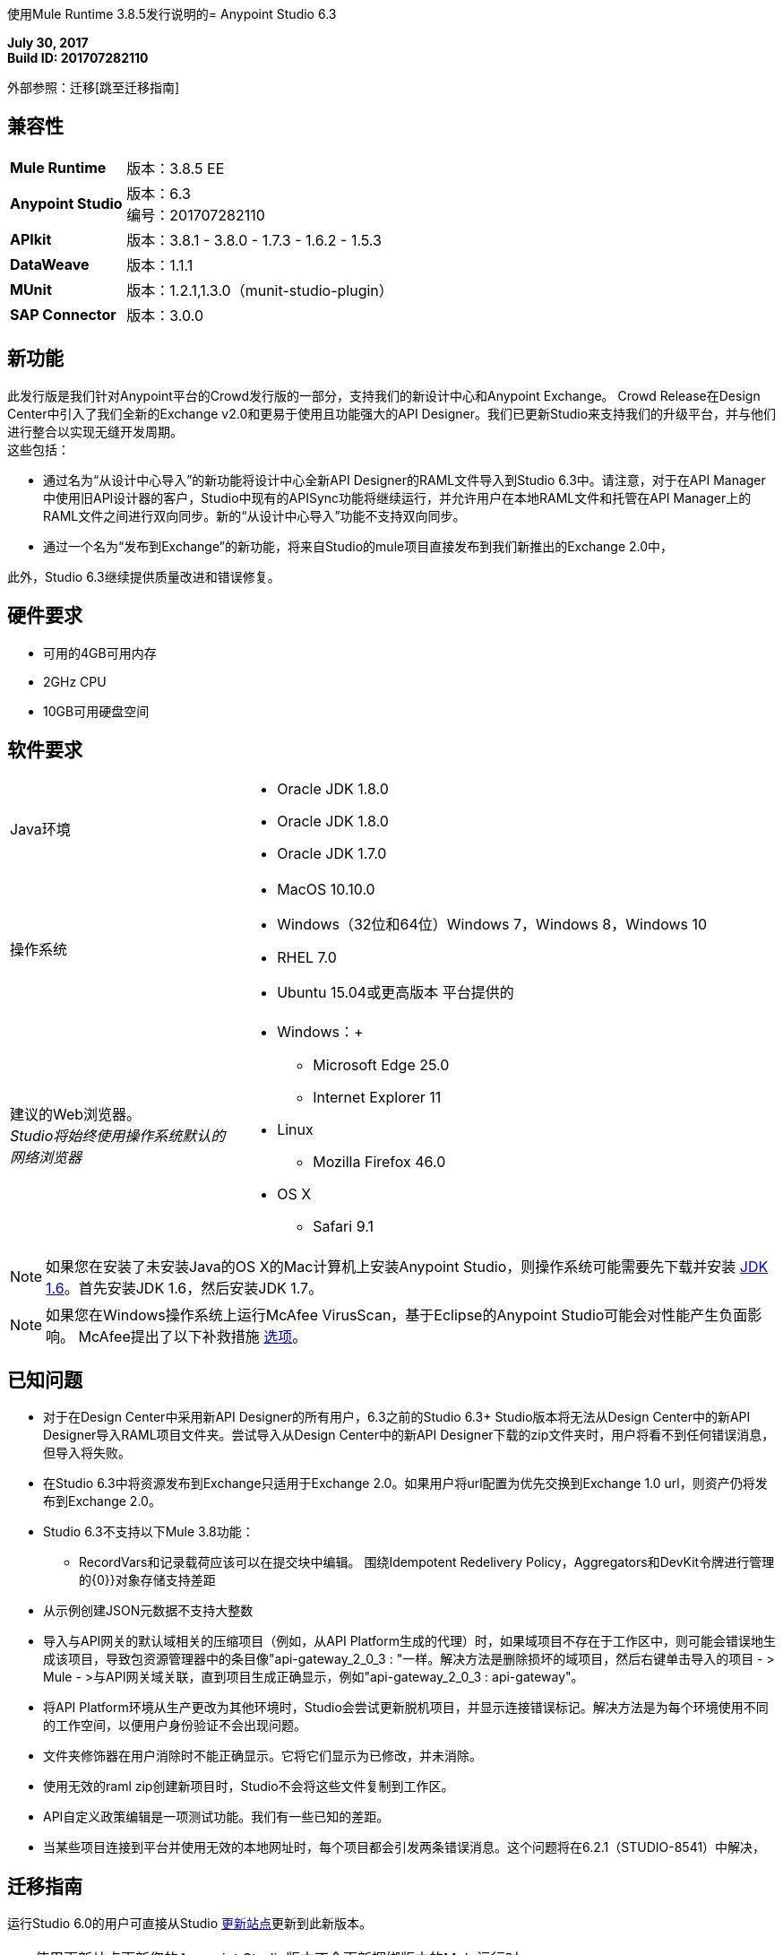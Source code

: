 使用Mule Runtime 3.8.5发行说明的=  Anypoint Studio 6.3

*July 30, 2017* +
*Build ID: 201707282110*

外部参照：迁移[跳至迁移指南]

== 兼容性

[cols="30a,70a"]
|===
|  *Mule Runtime*
| 版本：3.8.5 EE

| *Anypoint Studio*
|版本：6.3 +
编号：201707282110

| *APIkit*
|版本：3.8.1  -  3.8.0  -  1.7.3  -  1.6.2  -  1.5.3

| *DataWeave* +
|版本：1.1.1

| *MUnit* +
|版本：1.2.1,1.3.0（munit-studio-plugin）

| *SAP Connector*
|版本：3.0.0
|===


== 新功能

此发行版是我们针对Anypoint平台的Crowd发行版的一部分，支持我们的新设计中心和Anypoint Exchange。 Crowd Release在Design Center中引入了我们全新的Exchange v2.0和更易于使用且功能强大的API Designer。我们已更新Studio来支持我们的升级平台，并与他们进行整合以实现无缝开发周期。 +
这些包括：

* 通过名为“从设计中心导入”的新功能将设计中心全新API Designer的RAML文件导入到Studio 6.3中。请注意，对于在API Manager中使用旧API设计器的客户，Studio中现有的APISync功能将继续运行，并允许用户在本地RAML文件和托管在API Manager上的RAML文件之间进行双向同步。新的“从设计中心导入”功能不支持双向同步。
* 通过一个名为“发布到Exchange”的新功能，将来自Studio的mule项目直接发布到我们新推出的Exchange 2.0中，

此外，Studio 6.3继续提供质量改进和错误修复。

== 硬件要求

* 可用的4GB可用内存
*  2GHz CPU
*  10GB可用硬盘空间

== 软件要求

[cols="30a,70a"]
|===
| Java环境 | * Oracle JDK 1.8.0 +
*  Oracle JDK 1.8.0
*  Oracle JDK 1.7.0
|操作系统 | * MacOS 10.10.0 +
*  Windows（32位和64位）Windows 7，Windows 8，Windows 10 +
*  RHEL 7.0 +
*  Ubuntu 15.04或更高版本
平台提供的|建议的Web浏览器。 +
_Studio将始终使用操作系统默认的网络浏览器_  |  * Windows：+
**  Microsoft Edge 25.0 +
**  Internet Explorer 11 +
*  Linux +
**  Mozilla Firefox 46.0 +
*  OS X +
**  Safari 9.1
|===

[NOTE]
--
如果您在安装了未安装Java的OS X的Mac计算机上安装Anypoint Studio，则操作系统可能需要先下载并安装 link:http://www.oracle.com/technetwork/java/javase/downloads/java-archive-downloads-javase6-419409.html[JDK 1.6]。首先安装JDK 1.6，然后安装JDK 1.7。
--

[NOTE]
--
如果您在Windows操作系统上运行McAfee VirusScan，基于Eclipse的Anypoint Studio可能会对性能产生负面影响。 McAfee提出了以下补救措施 link:https://kc.mcafee.com/corporate/index?page=content&id=KB58727[选项]。
--

== 已知问题

* 对于在Design Center中采用新API Designer的所有用户，6.3之前的Studio 6.3+ Studio版本将无法从Design Center中的新API Designer导入RAML项目文件夹。尝试导入从Design Center中的新API Designer下载的zip文件夹时，用户将看不到任何错误消息，但导入将失败。
* 在Studio 6.3中将资源发布到Exchange只适用于Exchange 2.0。如果用户将url配置为优先交换到Exchange 1.0 url，则资产仍将发布到Exchange 2.0。
*  Studio 6.3不支持以下Mule 3.8功能：
**  RecordVars和记录载荷应该可以在提交块中编辑。
围绕Idempotent Redelivery Policy，Aggregators和DevKit令牌进行管理的{0}}对象存储支持差距
* 从示例创建JSON元数据不支持大整数
* 导入与API网关的默认域相关的压缩项目（例如，从API Platform生成的代理）时，如果域项目不存在于工作区中，则可能会错误地生成该项目，导致包资源管理器中的条目像"api-gateway_2_0_3 : "一样。解决方法是删除损坏的域项目，然后右键单击导入的项目 - > Mule  - >与API网关域关联，直到项目生成正确显示，例如"api-gateway_2_0_3 : api-gateway"。
* 将API Platform环境从生产更改为其他环境时，Studio会尝试更新脱机项目，并显示连接错误标记。解决方法是为每个环境使用不同的工作空间，以便用户身份验证不会出现问题。
* 文件夹修饰器在用户消除时不能正确显示。它将它们显示为已修改，并未消除。
* 使用无效的raml zip创建新项目时，Studio不会将这些文件复制到工作区。
*  API自定义政策编辑是一项测试功能。我们有一些已知的差距。
* 当某些项目连接到平台并使用无效的本地网址时，每个项目都会引发两条错误消息。这个问题将在6.2.1（STUDIO-8541）中解决，

[[migration]]
== 迁移指南

运行Studio 6.0的用户可直接从Studio link:/anypoint-studio/v/6/studio-update-sites[更新站点]更新到此新版本。

[TIP]
--
使用更新站点更新您的Anypoint Studio版本不会更新捆绑版本的Mule运行时。 +
要在更新Studio后获取最新的运行时版本，请关注 link:/anypoint-studio/v/6/download-and-launch-anypoint-studio#updating-studio[这些步骤]。
--

如果您运行的是Studio 6.0以前的版本，则不必更新Studio的现有版本，而需要下载并运行最新的安装程序以安装新的全新副本。

当使用Studio 5.1.0或更早版本创建的项目打开之前的工作区并且元数据存储在磁盘中时，Studio会要求您对所有项目执行更新，以便Metadata Manager可以处理现有类型并显示它们在你的项目中。

[TIP]
====
您可以通过一个操作轻松导入您安装在旧版Anypoint Studio中的所有外部组件。这包括通过Anypoint Exchange或*Help -> Install new software*菜单添加的连接器，运行时和任何其他类型的扩展，只要没有兼容性限制即可。

通过选择*File->Import*并选择*Install->From existing installation*来完成此操作。

image:import_extensions.png[进口]

然后在本地驱动器中指定旧版Anypoint Studio的位置。
====

适用于Anypoint Studio的==  JIRA票单

=== 错误修正

*  STUDIO-7679  - 导入带域的多个apis时，API项目导入失败
*  STUDIO-8968  - 无法运行使用mule插件配置的finalName / appName的Maven项目
*  STUDIO-9051  - 将全局连接器添加到MUnit测试配置时出现错误的验证错误
*  STUDIO-9052  - 用于oauth2模块的Anypoint Studio中的验证问题
*  STUDIO-9060  - 数组项的JSON模式相对引用导致找不到文件
*  STUDIO-9063  - 空的.dwl文件生成错误
*  STUDIO-9086  - 使用Derby JDBC进行多重测试连接时出现问题
*  STUDIO-9087  - 数据库存储过程操作参数获取排序中断存储过程
*  STUDIO-9114  -  Studio for Windows在DW脚本中存在字面unicode字符时出错
*  STUDIO-9123  -  [SE] SAP缺少jar文件错误
*  STUDIO-9166  - 大型项目导出文档失败 -  Windows Studio
*  STUDIO-9200  -  [SE] Studio显示API Sync的混淆对话框标题
*  STUDIO-9201  - 将CXF库更新至2.7.18（与Mule 3.8+相同的版本）
*  STUDIO-9216  - 升级库后，生成WSDL流将失败
*  STUDIO-9217  -  APIKit：业务组正在列出用户而不是组织
*  STUDIO-9218  -  [SE]当服务名称更改时，WSDL中的流生成失败
*  STUDIO-9267  - 在“发布到Exchange”对话框中添加空字段验证
*  STUDIO-9268  - 添加弹出式验证以提醒用户应用程序将部署到Exchange
*  STUDIO-9271  - 在项目没有定义分类时添加未定义的默认选项
*  STUDIO-9275  - 在为OAuth授权指定信任存储区时，Studio不会添加TLS名称空间
*  STUDIO-9295  -  [SE] finalName中的Maven变量阻止Studio中的项目部署
*  STUDIO-9302  -  APIKit不适用于Studio 6.3
*  STUDIO-9306  - 无法使用Mac从Studio部署到云端
*  STUDIO-9384  - 来自zip文件的APIKit脚手架存在问题

=== 增强请求

*  STUDIO-7267  - 当对项目进行项目化时，将源文件夹包含在pom src / main / api中
*  STUDIO-8849  - 添加对从Exchange 2.0的VCS导入API的支持
*  STUDIO-8850  - 支持VCS的RAML版本选择
*  STUDIO-8851  -  API管理器RAML的API同步修改
*  STUDIO-8852  - 用于VCS中API的RAML编辑器应该是只读的
*  STUDIO-8853  - 更改新建项目向导从Exchange 2.0中选择RAML
*  STUDIO-8854  - 支持将Studio项目发布到Exchange 2.0
*  STUDIO-9129  -  [发布到Exchange 2.0]创建一个包含工件类型，进度栏，信息和取消按钮的对话框
*  STUDIO-9131  -  [发布到Exchange 2.0]成功发布后，显示Exchange 2.0链接到工件
*  STUDIO-9132  -  [发布到Exchange 2.0]创建可重用的登录窗口小部件
*  STUDIO-9141  -  [VCS集成]添加对"Import from VCS"的支持*

=== 任务

*  STUDIO-9326  - 在Wizard和Raml编辑器（Studio 6.3）中更新Raml Java分析器版本1.0.10


== 支援

* 请参阅MuleSoft文档：
** 人群发行说明
**  link:/anypoint-studio/v/6/import-api-def-dc[从设计中心导入API RAML规范]。
**  link:/anypoint-studio/v/6/exchange-integration[将Mule项目发布到Exchange中]。
// **配置Exchange网址。
* 访问 link:http://forums.mulesoft.com/[MuleSoft的论坛]提出问题，并从Mule广泛的用户社区获得帮助。
* 访问MuleSoft的专家支持团队 link:https://www.mulesoft.com/support-and-services/mule-esb-support-license-subscription[订阅Mule ESB Enterprise]并登录MuleSoft的 link:http://www.mulesoft.com/support-login[客户门户]。
